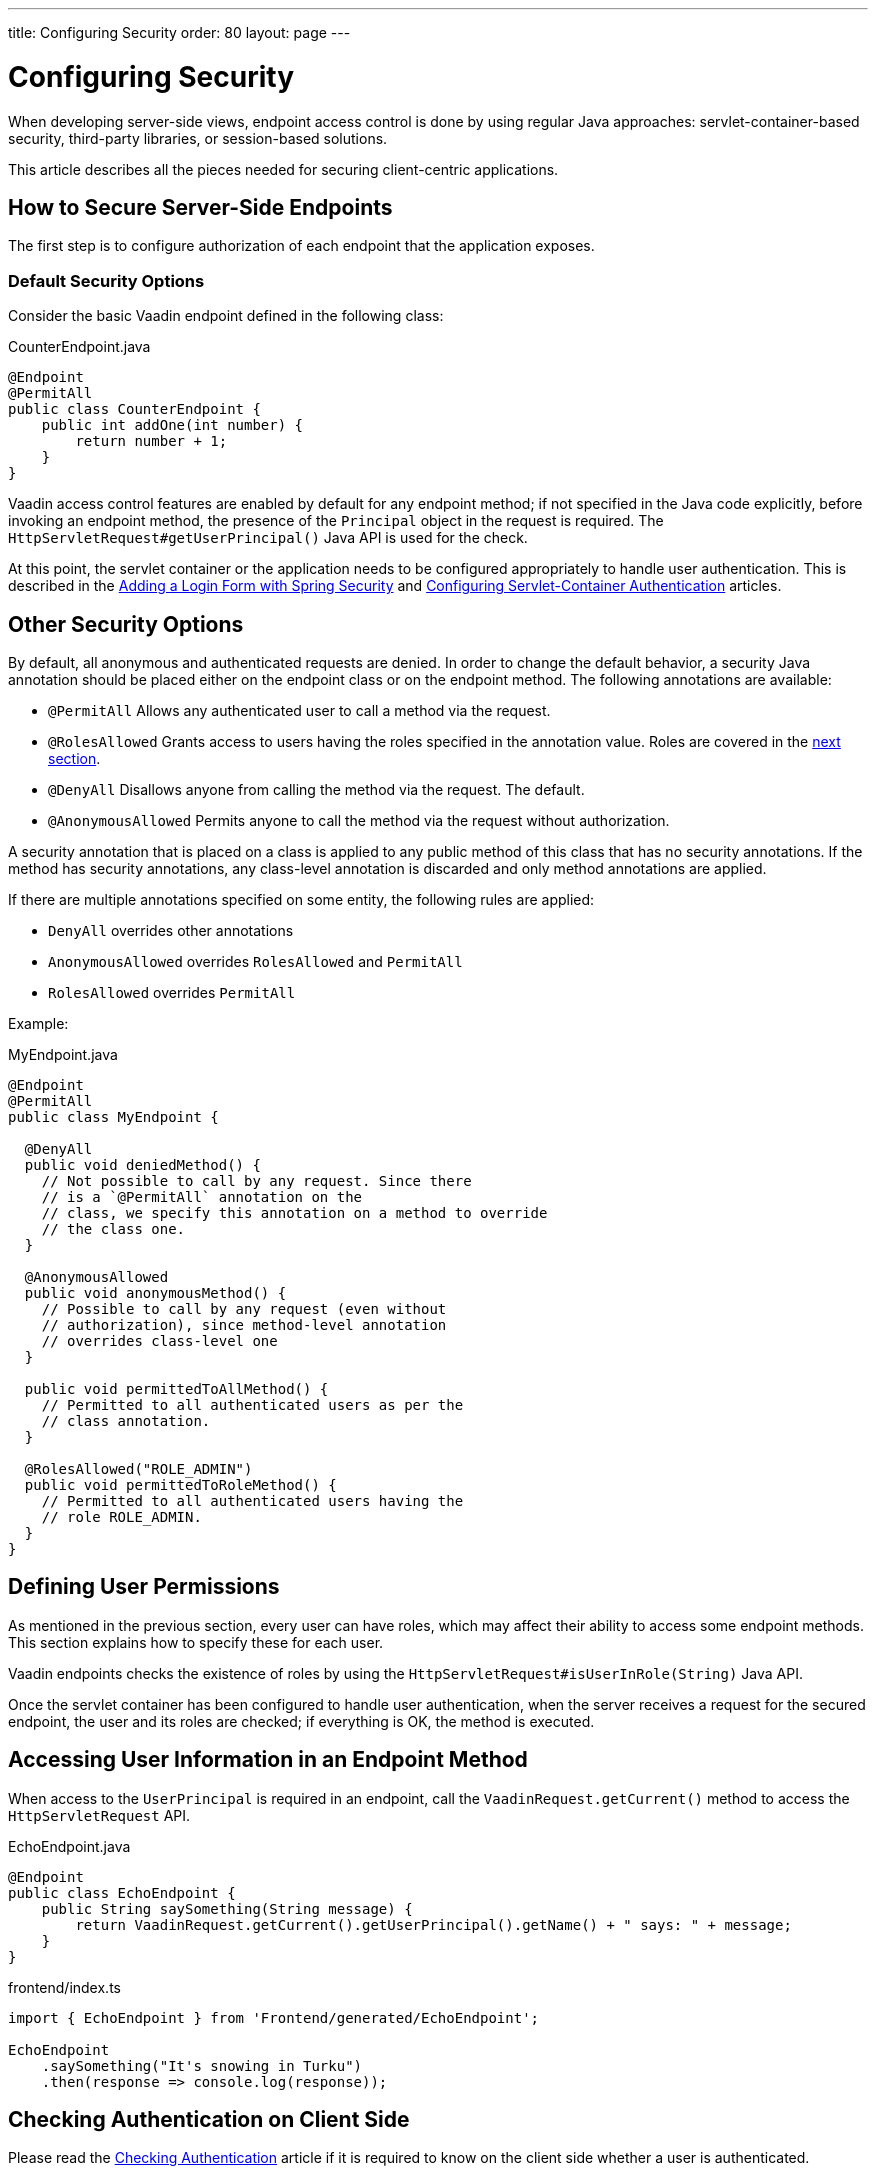 ---
title: Configuring Security
order: 80
layout: page
---

= Configuring Security

When developing server-side views, endpoint access control is done by using regular Java approaches: servlet-container-based security, third-party libraries, or session-based solutions.

This article describes all the pieces needed for securing client-centric applications.

== How to Secure Server-Side Endpoints

The first step is to configure authorization of each endpoint that the application exposes.

=== Default Security Options

Consider the basic Vaadin endpoint defined in the following class:

.CounterEndpoint.java
[source,java]
----
@Endpoint
@PermitAll
public class CounterEndpoint {
    public int addOne(int number) {
        return number + 1;
    }
}
----

Vaadin access control features are enabled by default for any endpoint method;
if not specified in the Java code explicitly, before invoking an endpoint method, the presence of the `Principal` object in the request is required.
The `HttpServletRequest#getUserPrincipal()` Java API is used for the check.

At this point, the servlet container or the application needs to be configured appropriately to handle user authentication.
This is described in the <<spring-login#,Adding a Login Form with Spring Security>> and <<{articles}/flow/advanced/servlet-container-authentication#,Configuring Servlet-Container Authentication>> articles.

== Other Security Options

By default, all anonymous and authenticated requests are denied.
In order to change the default behavior, a security Java annotation should be placed either on the endpoint class or on the endpoint method.
The following annotations are available:

* `@PermitAll`
Allows any authenticated user to call a method via the request.
* `@RolesAllowed`
Grants access to users having the roles specified in the annotation value. Roles are covered in the <<permissions,next section>>.
* `@DenyAll`
Disallows anyone from calling the method via the request. The default.
* `@AnonymousAllowed`
Permits anyone to call the method via the request without authorization.

A security annotation that is placed on a class is applied to any public method of this class that has no security annotations.
If the method has security annotations, any class-level annotation is discarded and only method annotations are applied.

If there are multiple annotations specified on some entity, the following rules are applied:

- `DenyAll` overrides other annotations
- `AnonymousAllowed` overrides `RolesAllowed` and `PermitAll`
- `RolesAllowed` overrides `PermitAll`

Example:

.MyEndpoint.java
[source,java]
----
@Endpoint
@PermitAll
public class MyEndpoint {

  @DenyAll
  public void deniedMethod() {
    // Not possible to call by any request. Since there
    // is a `@PermitAll` annotation on the
    // class, we specify this annotation on a method to override
    // the class one.
  }

  @AnonymousAllowed
  public void anonymousMethod() {
    // Possible to call by any request (even without
    // authorization), since method-level annotation
    // overrides class-level one
  }

  public void permittedToAllMethod() {
    // Permitted to all authenticated users as per the
    // class annotation.
  }

  @RolesAllowed("ROLE_ADMIN")
  public void permittedToRoleMethod() {
    // Permitted to all authenticated users having the
    // role ROLE_ADMIN.
  }
}
----

== Defining User Permissions[[permissions]]

As mentioned in the previous section, every user can have roles, which may affect their ability to access some endpoint methods.
This section explains how to specify these for each user.

Vaadin endpoints checks the existence of roles by using the `HttpServletRequest#isUserInRole(String)` Java API.

Once the servlet container has been configured to handle user authentication, when the server receives a request for the secured endpoint, the user and its roles are checked; if everything is OK, the method is executed.

== Accessing User Information in an Endpoint Method

When access to the `UserPrincipal` is required in an endpoint, call the `VaadinRequest.getCurrent()` method to access the `HttpServletRequest` API.

.EchoEndpoint.java
[source,java]
----
@Endpoint
public class EchoEndpoint {
    public String saySomething(String message) {
        return VaadinRequest.getCurrent().getUserPrincipal().getName() + " says: " + message;
    }
}
----

.frontend/index.ts
[source,typescript]
----
import { EchoEndpoint } from 'Frontend/generated/EchoEndpoint';

EchoEndpoint
    .saySomething("It's snowing in Turku")
    .then(response => console.log(response));
----

== Checking Authentication on Client Side

Please read the <<authentication#, Checking Authentication>> article if it is required to know on the client side whether a user is authenticated.

== CSRF Protection of Vaadin Endpoints

Vaadin endpoints are protected from CSRF attacks using the same approach as the rest of Vaadin. See the <<{articles}/flow/security/vulnerabilities#cross-site-request-forgery-csrf-xsrf, Cross-Site Request Forgery>> section in the security guide for more details.
